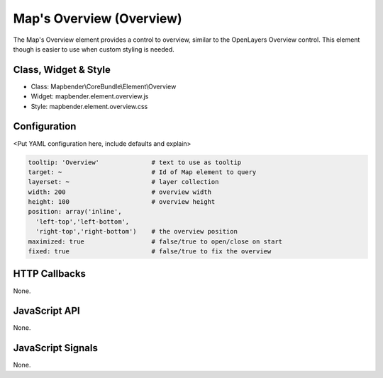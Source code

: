 .. _zoom_bar:

Map's Overview (Overview)
***********************

The Map's Overview element provides a control to overview, similar to the OpenLayers Overview control. This element though is easier to use when custom styling is needed.

Class, Widget & Style
==============

* Class: Mapbender\\CoreBundle\\Element\\Overview
* Widget: mapbender.element.overview.js
* Style: mapbender.element.overview.css

Configuration
=============

<Put YAML configuration here, include defaults and explain>

.. code-block:: yaml

   tooltip: 'Overview'              # text to use as tooltip
   target: ~                        # Id of Map element to query
   layerset: ~                      # layer collection
   width: 200                       # overview width
   height: 100                      # overview height
   position: array('inline',
     'left-top','left-bottom',
     'right-top','right-bottom')    # the overview position
   maximized: true                  # false/true to open/close on start
   fixed: true                      # false/true to fix the overview

HTTP Callbacks
==============

None.

JavaScript API
==============

None.

JavaScript Signals
==================

None.
